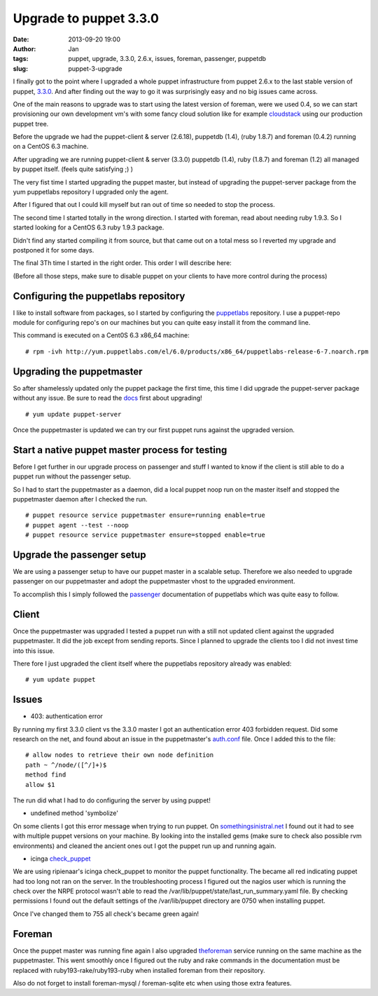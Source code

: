 Upgrade to puppet 3.3.0
#######################
:date: 2013-09-20 19:00
:author: Jan
:tags: puppet, upgrade, 3.3.0, 2.6.x, issues, foreman, passenger, puppetdb
:slug: puppet-3-upgrade 

I finally got to the point where I upgraded a whole puppet infrastructure from puppet 2.6.x to the last stable version of puppet, `3.3.0`_. And after finding out the way to go it was surprisingly easy and no big issues came across. 

One of the main reasons to upgrade was to start using the latest version of foreman, were we used 0.4, so we can start provisioning our own development vm's with some fancy cloud solution like for example `cloudstack`_ using our production puppet tree.

Before the upgrade we had the puppet-client & server (2.6.18), puppetdb (1.4), (ruby 1.8.7) and foreman (0.4.2) running on a CentOS 6.3 machine.

After upgrading we are running puppet-client & server (3.3.0) puppetdb (1.4), ruby (1.8.7) and foreman (1.2) all managed by puppet itself. (feels quite satisfying ;) ) 

The very fist time I started upgrading the puppet master, but instead of upgrading the puppet-server package from the yum puppetlabs repository I upgraded only the agent.

After I figured that out I could kill myself but ran out of time so needed to stop the process.

The second time I started totally in the wrong direction. I started with foreman, read about needing ruby 1.9.3. So I started looking for a CentOS 6.3 ruby 1.9.3 package.

Didn't find any started compiling it from source, but that came out on a total mess so I reverted my upgrade and postponed it for some days.

The final 3Th time I started in the right order. This order I will describe here:

(Before all those steps, make sure to disable puppet on your clients to have more control during the process)

Configuring the puppetlabs repository
-------------------------------------

I like to install software from packages, so I started by configuring the `puppetlabs`_ repository. I use a puppet-repo module for configuring repo's on our machines but you can quite easy install it from the command line.

This command is executed on a Cent0S 6.3 x86_64 machine:

::

	# rpm -ivh http://yum.puppetlabs.com/el/6.0/products/x86_64/puppetlabs-release-6-7.noarch.rpm	

Upgrading the puppetmaster
--------------------------

So after shamelessly updated only the puppet package the first time, this time I did upgrade the puppet-server package without any issue. Be sure to read the `docs`_ first about upgrading!

::
	
	# yum update puppet-server

Once the puppetmaster is updated we can try our first puppet runs against the upgraded version.

Start a native puppet master process for testing
------------------------------------------------

Before I get further in our upgrade process on passenger and stuff I wanted to know if the client is still able to do a puppet run without the passenger setup.

So I had to start the puppetmaster as a daemon, did a local puppet noop run on the master itself and stopped the puppetmaster daemon after I checked the run.

::
	
	# puppet resource service puppetmaster ensure=running enable=true
	# puppet agent --test --noop
	# puppet resource service puppetmaster ensure=stopped enable=true

Upgrade the passenger setup
---------------------------

We are using a passenger setup to have our puppet master in a scalable setup. Therefore we also needed to upgrade passenger on our puppetmaster and adopt the puppetmaster vhost to the upgraded environment. 

To accomplish this I simply followed the `passenger`_ documentation of puppetlabs which was quite easy to follow.

Client
------

Once the puppetmaster was upgraded I tested a puppet run with a still not updated client against the upgraded puppetmaster. It did the job except from sending reports. Since I planned to upgrade the clients too I did not invest time into this issue.

There fore I just upgraded the client itself where the puppetlabs repository already was enabled:

::	
	
	# yum update puppet

Issues
------

+ 403: authentication error

By running my first 3.3.0 client vs the 3.3.0 master I got an authentication error 403 forbidden request. Did some research on the net, and found about an issue in the puppetmaster's `auth.conf`_ file. Once I added this to the file:

::

	# allow nodes to retrieve their own node definition
	path ~ ^/node/([^/]+)$
	method find
	allow $1

The run did what I had to do configuring the server by using puppet!

+ undefined method 'symbolize'

On some clients I got this error message when trying to run puppet. On `somethingsinistral.net`_ I found out it had to see with multiple puppet versions on your machine. By looking into the installed gems (make sure to check also possible rvm environments) and cleaned the ancient ones out I got the puppet run up and running again.

+ icinga `check_puppet`_

We are using ripienaar's icinga check_puppet to monitor the puppet functionality. The became all red indicating puppet had too long not ran on the server. In the troubleshooting process I figured out the nagios user which is running the check over the NRPE protocol wasn't able to read the /var/lib/puppet/state/last_run_summary.yaml file. By checking permissions I found out the default settings of the /var/lib/puppet directory are 0750 when installing puppet.

Once I've changed them to 755 all check's became green again!

Foreman
-------

Once the puppet master was running fine again I also upgraded `theforeman`_ service running on the same machine as the puppetmaster. This went smoothly once I figured out the ruby and rake commands in the documentation must be replaced with ruby193-rake/ruby193-ruby when installed foreman from their repository.

Also do not forget to install foreman-mysql / foreman-sqlite etc when using those extra features.

.. _3.3.0: http://docs.puppetlabs.com/puppet/3/reference/release_notes.html
.. _cloudstack: http://cloudstack.apache.org/
.. _docs: http://docs.puppetlabs.com/guides/upgrading.html
.. _puppetlabs: http://docs.puppetlabs.com/guides/puppetlabs_package_repositories.html
.. _passenger: http://docs.puppetlabs.com/guides/passenger.html
.. _auth.conf: http://projects.puppetlabs.com/issues/16765
.. _somethingsinistral.net: http://somethingsinistral.net/blog/the-angry-guide-to-puppet-3/
.. _check_puppet: https://github.com/ripienaar/monitoring-scripts/issues/3
.. _theforeman: http://theforeman.org/manuals/1.2/index.html#3.3InstallFromPackages
